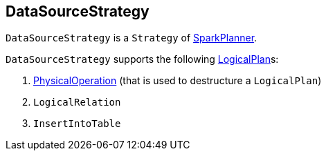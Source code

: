 == DataSourceStrategy

`DataSourceStrategy` is a `Strategy` of link:spark-sql-SparkPlanner.adoc[SparkPlanner].

`DataSourceStrategy` supports the following link:spark-sql-LogicalPlan.adoc[LogicalPlan]s:

1. link:spark-sql-SparkStrategy-FileSourceStrategy.adoc#PhysicalOperation[PhysicalOperation] (that is used to destructure a `LogicalPlan`)
2. `LogicalRelation`
3. `InsertIntoTable`
